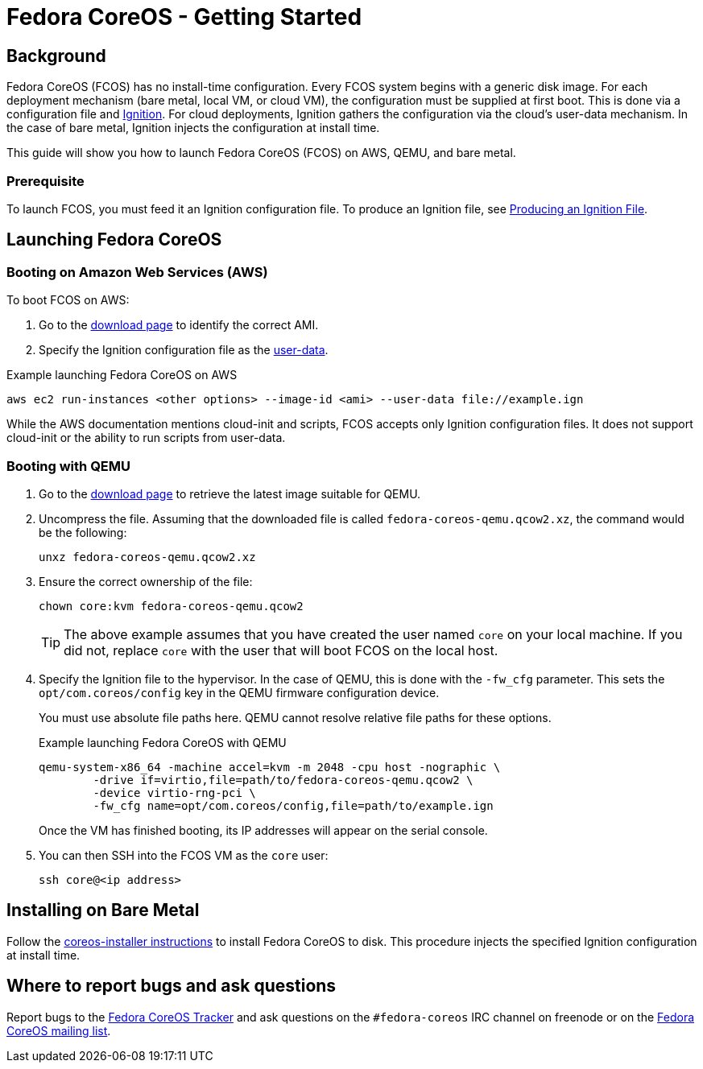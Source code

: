 :experimental:
= Fedora CoreOS - Getting Started

== Background

Fedora CoreOS (FCOS) has no install-time configuration. Every FCOS system begins with a generic disk image. For each deployment mechanism (bare metal, local VM, or cloud VM), the configuration must be supplied at first boot. This is done via a configuration file and https://github.com/coreos/ignition[Ignition]. For cloud deployments, Ignition gathers the configuration via the cloud’s user-data mechanism. In the case of bare metal, Ignition injects the configuration at install time.

This guide will show you how to launch Fedora CoreOS (FCOS) on AWS, QEMU, and bare metal.

=== Prerequisite
To launch FCOS, you must feed it an Ignition configuration file. To produce an Ignition file, see xref:producing-ign.adoc[Producing an Ignition File].

== Launching Fedora CoreOS

=== Booting on Amazon Web Services (AWS)

To boot FCOS on AWS:

. Go to the https://getfedora.org/coreos/download/[download page] to identify the correct AMI.

. Specify the Ignition configuration file as the https://docs.aws.amazon.com/AWSEC2/latest/UserGuide/ec2-instance-metadata.html#instancedata-add-user-data[user-data].


.Example launching Fedora CoreOS on AWS
[source, bash]
----
aws ec2 run-instances <other options> --image-id <ami> --user-data file://example.ign
----

While the AWS documentation mentions cloud-init and scripts, FCOS accepts only Ignition configuration files. It does not support cloud-init or the ability to run scripts from user-data.

=== Booting with QEMU
. Go to the https://getfedora.org/coreos/download/[download page] to retrieve the latest image suitable for QEMU.

. Uncompress the file. Assuming that the downloaded file is called `fedora-coreos-qemu.qcow2.xz`, the command would be the following:

+
`unxz fedora-coreos-qemu.qcow2.xz`
+
. Ensure the correct ownership of the file:
+
`chown core:kvm fedora-coreos-qemu.qcow2`
+
TIP: The above example assumes that you have created the user named `core` on your local machine. If you did not, replace `core` with the user that will boot FCOS on the local host.

. Specify the Ignition file to the hypervisor. In the case of QEMU, this is done with the `-fw_cfg` parameter. This sets the `opt/com.coreos/config` key in the QEMU firmware configuration device.
+
You must use absolute file paths here. QEMU cannot resolve relative file paths for these options.
+
.Example launching Fedora CoreOS with QEMU
[source,bash]
----
qemu-system-x86_64 -machine accel=kvm -m 2048 -cpu host -nographic \
	-drive if=virtio,file=path/to/fedora-coreos-qemu.qcow2 \
	-device virtio-rng-pci \
	-fw_cfg name=opt/com.coreos/config,file=path/to/example.ign
----
+
Once the VM has finished booting, its IP addresses will appear on the serial console.

. You can then SSH into the FCOS VM as the `core` user:
+
`ssh core@<ip address>`

== Installing on Bare Metal

Follow the https://github.com/coreos/coreos-installer/[coreos-installer instructions] to install Fedora CoreOS to disk. This procedure injects the specified Ignition configuration at install time.

//To do: Move the install instructions to this page or another page on this site.

== Where to report bugs and ask questions

Report bugs to the https://github.com/coreos/fedora-coreos-tracker[Fedora CoreOS Tracker] and ask questions on the `#fedora-coreos` IRC channel on freenode or on the https://lists.fedoraproject.org/archives/list/coreos@lists.fedoraproject.org/[Fedora CoreOS mailing list].
